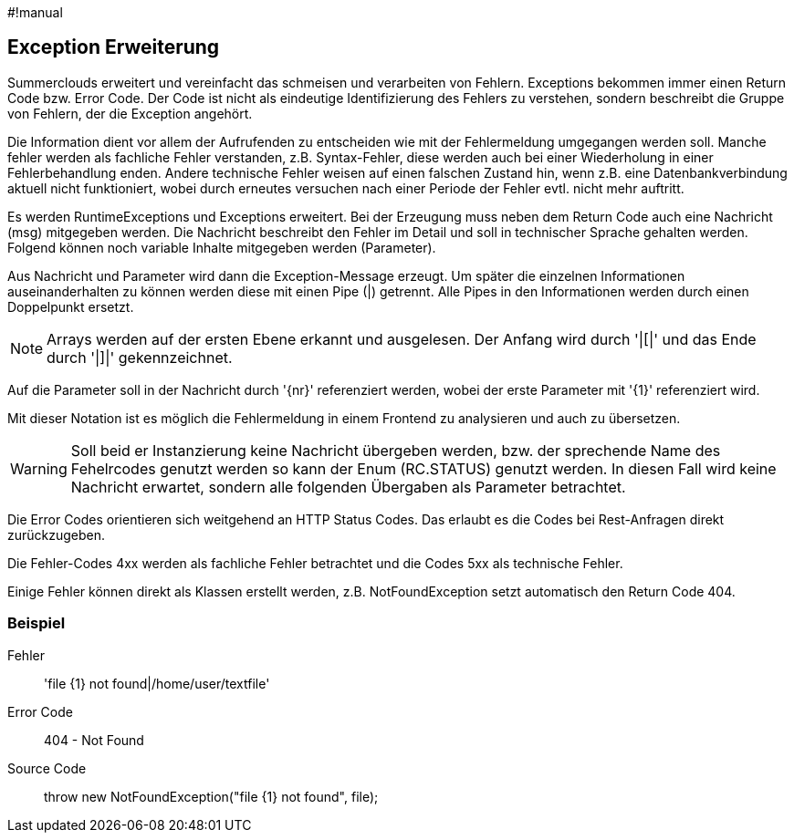 #!manual

== Exception Erweiterung

Summerclouds erweitert und vereinfacht das schmeisen und verarbeiten 
von Fehlern. Exceptions bekommen immer einen Return Code bzw. Error Code.
Der Code ist nicht als eindeutige Identifizierung des Fehlers zu verstehen, 
sondern beschreibt die Gruppe von Fehlern, der die Exception angehört.

Die Information dient vor allem der Aufrufenden zu entscheiden wie mit der 
Fehlermeldung umgegangen werden soll. Manche fehler werden als fachliche Fehler
verstanden, z.B. Syntax-Fehler, diese werden auch bei einer Wiederholung in
einer Fehlerbehandlung enden. Andere technische Fehler weisen auf einen falschen Zustand hin,
wenn z.B. eine Datenbankverbindung aktuell nicht funktioniert, wobei durch erneutes
versuchen nach einer Periode der Fehler evtl. nicht mehr auftritt.

Es werden RuntimeExceptions und Exceptions erweitert. Bei der Erzeugung muss neben 
dem Return Code auch eine Nachricht (msg) mitgegeben werden. Die Nachricht beschreibt 
den Fehler im Detail und soll in technischer Sprache gehalten werden. Folgend können
noch variable Inhalte mitgegeben werden (Parameter).

Aus Nachricht und Parameter wird dann die Exception-Message erzeugt. Um später die einzelnen
Informationen auseinanderhalten zu können werden diese mit einen Pipe (|) getrennt. Alle Pipes
in den Informationen werden durch einen Doppelpunkt ersetzt.

NOTE: Arrays werden auf der ersten Ebene erkannt und ausgelesen. Der Anfang wird durch '|[|'
und das Ende durch '|]|' gekennzeichnet.

Auf die Parameter soll in der Nachricht durch '{nr}' referenziert werden, wobei der erste
Parameter mit '{1}' referenziert wird.

Mit dieser Notation ist es möglich die Fehlermeldung in einem Frontend zu analysieren und
auch zu übersetzen.

WARNING: Soll beid er Instanzierung keine Nachricht übergeben werden, bzw. der sprechende 
Name des Fehelrcodes genutzt werden so kann der Enum (RC.STATUS) genutzt werden. In diesen
Fall wird keine Nachricht erwartet, sondern alle folgenden Übergaben als Parameter betrachtet.

Die Error Codes orientieren sich weitgehend an HTTP Status Codes. Das erlaubt es die Codes 
bei Rest-Anfragen direkt zurückzugeben.

Die Fehler-Codes 4xx werden als fachliche Fehler betrachtet und die Codes 5xx als 
technische Fehler.

Einige Fehler können direkt als Klassen erstellt werden, z.B. NotFoundException setzt 
automatisch den Return Code 404.

=== Beispiel

Fehler:: 'file {1} not found|/home/user/textfile'

Error Code:: 404 - Not Found

Source Code:: throw new NotFoundException("file {1} not found", file);










 



